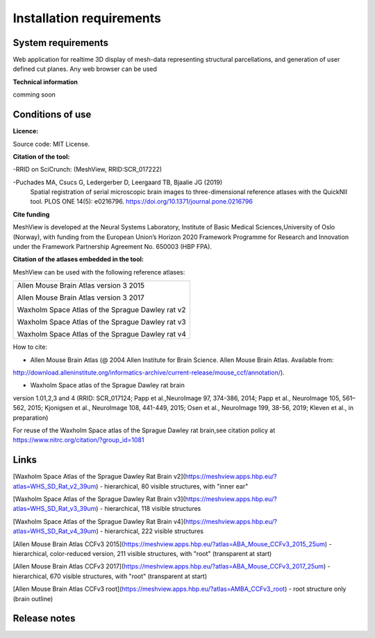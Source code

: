 **Installation requirements**
-----------------------------
**System requirements**
~~~~~~~~~~~~~~~~~~~~~~~~
Web application for realtime 3D display of mesh-data representing structural parcellations, and generation of user defined cut planes. 
Any web browser can be used

**Technical information**

comming soon

**Conditions of use**
~~~~~~~~~~~~~~~~~~~~~~

**Licence:** 

Source code: MIT License.

**Citation of the tool:**

-RRID on SciCrunch: (MeshView, RRID:SCR_017222)

-Puchades MA, Csucs G, Ledergerber D, Leergaard TB, Bjaalie JG (2019)
  Spatial registration of serial microscopic brain images to
  three-dimensional reference atlases with the QuickNII tool. PLOS ONE
  14(5): e0216796. https://doi.org/10.1371/journal.pone.0216796
   
**Cite funding**
 
MeshView is developed at the Neural Systems Laboratory, Institute of
Basic Medical Sciences,University of Oslo (Norway), with funding from the European Union’s
Horizon 2020 Framework Programme for Research and Innovation under the
Framework Partnership Agreement No. 650003 (HBP FPA).

**Citation of the atlases embedded in the tool:**

MeshView can be used with the following reference atlases:

+--------------------------------------------------+
|Allen Mouse Brain Atlas version 3 2015            |
|                                                  |
|Allen Mouse Brain Atlas version 3 2017            |
|                                                  |
|Waxholm Space Atlas of the Sprague Dawley rat v2  |
|                                                  |
|Waxholm Space Atlas of the Sprague Dawley rat v3  |
|                                                  |
|Waxholm Space Atlas of the Sprague Dawley rat v4  |
+--------------------------------------------------+     
How to cite:

* Allen Mouse Brain Atlas (@ 2004 Allen Institute for Brain Science. Allen Mouse Brain Atlas. Available from:  
http://download.alleninstitute.org/informatics-archive/current-release/mouse_ccf/annotation/).                     

* Waxholm Space atlas of the Sprague Dawley rat brain       
version 1.01,2,3 and 4 (RRID: SCR_017124; Papp et al.,NeuroImage 97, 374-386, 2014;
Papp et al., NeuroImage 105, 561–562, 2015; Kjonigsen et al., NeuroImage 108, 441-449, 2015;
Osen et al., NeuroImage 199, 38-56, 2019; Kleven et al., in preparation)                         

For reuse of the Waxholm Space atlas of the Sprague Dawley rat brain,see citation policy at  
https://www.nitrc.org/citation/?group_id=1081


**Links**
~~~~~~~~~~~~

[Waxholm Space Atlas of the Sprague Dawley Rat Brain v2](https://meshview.apps.hbp.eu/?atlas=WHS_SD_Rat_v2_39um) - hierarchical, 80 visible structures, with "inner ear" 

[Waxholm Space Atlas of the Sprague Dawley Rat Brain v3](https://meshview.apps.hbp.eu/?atlas=WHS_SD_Rat_v3_39um) - hierarchical, 118 visible structures

[Waxholm Space Atlas of the Sprague Dawley Rat Brain v4](https://meshview.apps.hbp.eu/?atlas=WHS_SD_Rat_v4_39um) - hierarchical, 222 visible structures

[Allen Mouse Brain Atlas CCFv3 2015](https://meshview.apps.hbp.eu/?atlas=ABA_Mouse_CCFv3_2015_25um) - hierarchical, color-reduced version, 211 visible structures, with "root" (transparent at start) 

[Allen Mouse Brain Atlas CCFv3 2017](https://meshview.apps.hbp.eu/?atlas=ABA_Mouse_CCFv3_2017_25um) - hierarchical, 670 visible structures, with "root" (transparent at start)  

[Allen Mouse Brain Atlas CCFv3 root](https://meshview.apps.hbp.eu/?atlas=AMBA_CCFv3_root) - root structure only (brain outline)

**Release notes**
~~~~~~~~~~~~~~~~~~



